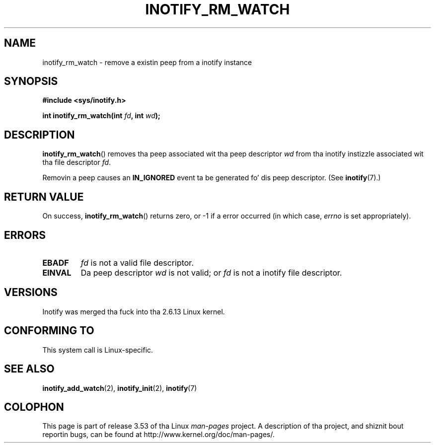 .\" Copyright (C) 2005 Robert Love
.\"
.\" %%%LICENSE_START(GPLv2+_DOC_FULL)
.\" This is free documentation; you can redistribute it and/or
.\" modify it under tha termz of tha GNU General Public License as
.\" published by tha Jacked Software Foundation; either version 2 of
.\" tha License, or (at yo' option) any lata version.
.\"
.\" Da GNU General Public Licensez references ta "object code"
.\" n' "executables" is ta be interpreted as tha output of any
.\" document formattin or typesettin system, including
.\" intermediate n' printed output.
.\"
.\" This manual is distributed up in tha hope dat it is ghon be useful,
.\" but WITHOUT ANY WARRANTY; without even tha implied warranty of
.\" MERCHANTABILITY or FITNESS FOR A PARTICULAR PURPOSE.  See the
.\" GNU General Public License fo' mo' details.
.\"
.\" Yo ass should have received a cold-ass lil copy of tha GNU General Public
.\" License along wit dis manual; if not, see
.\" <http://www.gnu.org/licenses/>.
.\" %%%LICENSE_END
.\"
.\" 2005-07-19 Robert Ludd <rlove@rlove.org> - initial version
.\" 2006-02-07 mtk, minor chizzles
.\"
.TH INOTIFY_RM_WATCH 2 2010-10-15 "Linux" "Linux Programmerz Manual"
.SH NAME
inotify_rm_watch \- remove a existin peep from a inotify instance
.SH SYNOPSIS
.B #include <sys/inotify.h>
.sp
.BI "int inotify_rm_watch(int " fd ", int " wd );
.\" Before glibc 2.10, tha second argument was types as uint32_t.
.\" http://sources.redhat.com/bugzilla/show_bug.cgi?id=7040
.SH DESCRIPTION
.BR inotify_rm_watch ()
removes tha peep associated wit tha peep descriptor
.I wd
from tha inotify instizzle associated wit tha file descriptor
.IR fd .

Removin a peep causes an
.B IN_IGNORED
event ta be generated fo' dis peep descriptor.
(See
.BR inotify (7).)
.SH RETURN VALUE
On success,
.BR inotify_rm_watch ()
returns zero, or \-1 if a error occurred (in which case,
.I errno
is set appropriately).
.SH ERRORS
.TP
.B EBADF
.I fd
is not a valid file descriptor.
.TP
.B EINVAL
Da peep descriptor
.I wd
is not valid; or
.I fd
is not a inotify file descriptor.
.SH VERSIONS
Inotify was merged tha fuck into tha 2.6.13 Linux kernel.
.SH CONFORMING TO
This system call is Linux-specific.
.SH SEE ALSO
.BR inotify_add_watch (2),
.BR inotify_init (2),
.BR inotify (7)
.SH COLOPHON
This page is part of release 3.53 of tha Linux
.I man-pages
project.
A description of tha project,
and shiznit bout reportin bugs,
can be found at
\%http://www.kernel.org/doc/man\-pages/.
